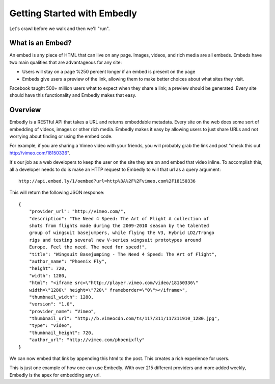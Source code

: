 
Getting Started with Embedly
============================
Let's crawl before we walk and then we'll "run".

What is an Embed?
-----------------
An embed is any piece of HTML that can live on any page. Images, videos, and
rich media are all embeds. Embeds have two main qualities that are
advantageous for any site:

* Users will stay on a page %250 percent longer if an embed is present on the
  page
* Embeds give users a preview of the link, allowing them to make better choices
  about what sites they visit.

Facebook taught 500+ million users what to expect when they share a link; a
preview should be generated. Every site should have this functionality and
Embedly makes that easy.

Overview
--------
Embedly is a RESTful API that takes a URL and returns embeddable metadata.
Every site on the web does some sort of embedding of videos, images or other
rich media. Embedly makes it easy by allowing users to just share URLs and not
worrying about finding or using the embed code.

For example, if you are sharing a Vimeo video with your friends, you will
probably grab the link and post "check this out http://vimeo.com/18150336".

.. image:: images/simple.jpg

It's our job as a web developers to keep the user on the site they are on and
embed that video inline. To accomplish this, all a developer needs to do is make
an HTTP request to Embedly to will that url as a query argument::

    http://api.embed.ly/1/oembed?url=http%3A%2F%2Fvimeo.com%2F18150336

This will return the following JSON response::

    {
        "provider_url": "http://vimeo.com/", 
        "description": "The Need 4 Speed: The Art of Flight A collection of
        shots from flights made during the 2009-2010 season by the talented
        group of wingsuit basejumpers, while flying the V3, Hybrid LD2/Trango
        rigs and testing several new V-series wingsuit prototypes around
        Europe. Feel the need. The need for speed!", 
        "title": "Wingsuit Basejumping - The Need 4 Speed: The Art of Flight",
        "author_name": "Phoenix Fly",
        "height": 720,
        "width": 1280, 
        "html": "<iframe src=\"http://player.vimeo.com/video/18150336\"
        width=\"1280\" height=\"720\" frameborder=\"0\"></iframe>", 
        "thumbnail_width": 1280, 
        "version": "1.0", 
        "provider_name": "Vimeo", 
        "thumbnail_url": "http://b.vimeocdn.com/ts/117/311/117311910_1280.jpg",
        "type": "video", 
        "thumbnail_height": 720, 
        "author_url": "http://vimeo.com/phoenixfly"
    }

We can now embed that link by appending this html to the post. This creates a
rich experience for users.

.. image:: images/simple_embed.jpg

This is just one example of how one can use Embedly. With over 215 different
providers and more added weekly, Embedly is the apex for embedding any
url.
